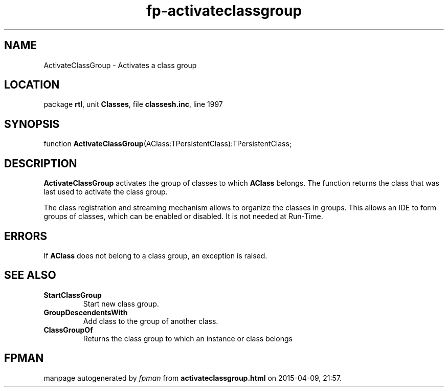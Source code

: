 .\" file autogenerated by fpman
.TH "fp-activateclassgroup" 3 "2014-03-14" "fpman" "Free Pascal Programmer's Manual"
.SH NAME
ActivateClassGroup - Activates a class group
.SH LOCATION
package \fBrtl\fR, unit \fBClasses\fR, file \fBclassesh.inc\fR, line 1997
.SH SYNOPSIS
function \fBActivateClassGroup\fR(AClass:TPersistentClass):TPersistentClass;
.SH DESCRIPTION
\fBActivateClassGroup\fR activates the group of classes to which \fBAClass\fR belongs. The function returns the class that was last used to activate the class group.

The class registration and streaming mechanism allows to organize the classes in groups. This allows an IDE to form groups of classes, which can be enabled or disabled. It is not needed at Run-Time.


.SH ERRORS
If \fBAClass\fR does not belong to a class group, an exception is raised.


.SH SEE ALSO
.TP
.B StartClassGroup
Start new class group.
.TP
.B GroupDescendentsWith
Add class to the group of another class.
.TP
.B ClassGroupOf
Returns the class group to which an instance or class belongs

.SH FPMAN
manpage autogenerated by \fIfpman\fR from \fBactivateclassgroup.html\fR on 2015-04-09, 21:57.

